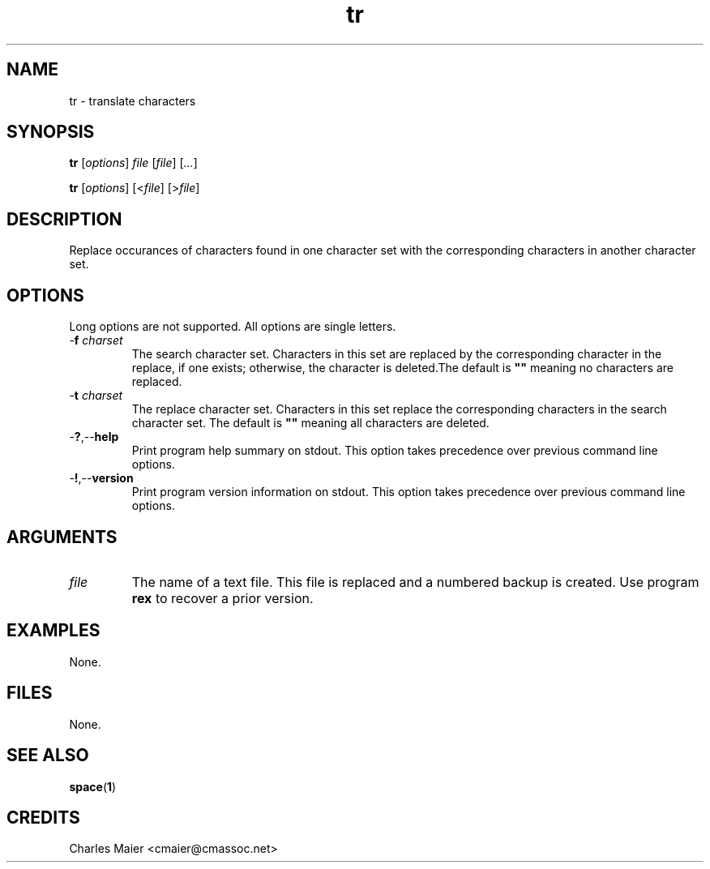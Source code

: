 .TH tr 1 "May 2013" "cmassoc-tools-1.9.0" "Motley Tools"

.SH NAME
tr - translate characters

.SH SYNOPSIS
.BR tr
.RI [ options ]
.IR file
.RI [ file ] 
.RI [ ... ]

.PP
.BR tr
.RI [ options ]
.RI [< file ] 
.RI [> file ]

.SH DESCRIPTION
Replace occurances of characters found in one character set with the corresponding characters in another character set.

.SH OPTIONS
Long options are not supported.
All options are single letters.

.TP
-\fBf\fI charset\fR
The search character set.
Characters in this set are replaced by the corresponding character in the replace, if one exists; otherwise, the character is deleted.The default is \fB""\fR meaning no characters are replaced.

.TP
-\fBt\fI charset\fR
The replace character set.
Characters in this set replace the corresponding characters in the search character set.
The default is \fB""\fR meaning all characters are deleted.

.TP
.RB - ? ,-- help
Print program help summary on stdout.
This option takes precedence over previous command line options.

.TP
.RB - ! ,-- version
Print program version information on stdout.
This option takes precedence over previous command line options.

.SH ARGUMENTS

.TP
.IR file
The name of a text file.
This file is replaced and a numbered backup is created.
Use program \fBrex\fR to recover a prior version.

.SH EXAMPLES
None.

.SH FILES
None.

.SH SEE ALSO
.BR space ( 1 )

.SH CREDITS
 Charles Maier <cmaier@cmassoc.net>
